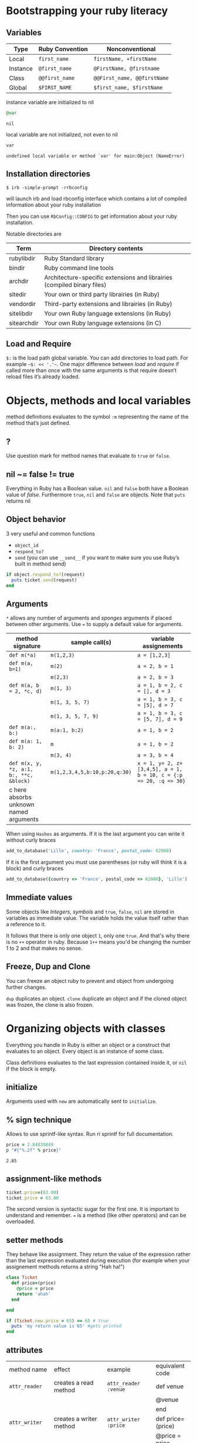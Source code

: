 * Bootstrapping your ruby literacy
** Variables

   | Type     | Ruby Convention | Nonconventional             |
   |----------+-----------------+-----------------------------|
   | Local    | ~first_name~    | ~firstName, +firstName~     |
   | Instance | ~@first_name~   | ~@FirstName, @firstname~    |
   | Class    | ~@@first_name~  | ~@@First_name, @@firstName~ |
   | Global   | ~$FIRST_NAME~   | ~$first_name, $firstName~   |

   instance variable are initialized to nil
   #+BEGIN_SRC ruby
     @var
   #+END_SRC

   #+RESULTS:
   : nil

   local variable are not initialized, not even to nil
   #+BEGIN_SRC ruby
     var
   #+END_SRC

   #+RESULTS:
   : undefined local variable or method `var' for main:Object (NameError)

** Installation directories

   ~$ irb -simple-prompt -rrbconfig~

   will launch irb and load rbconfig interface which contains a lot
   of compiled information about your ruby installation

   Then you can use ~RbConfig::CONFIG~ to get information about your
   ruby installation.

   Notable directories are

| Term        | Directory contents                                                      |
|-------------+-------------------------------------------------------------------------|
| rubylibdir  | Ruby Standard library                                                   |
| bindir      | Ruby command line tools                                                 |
| archdir     | Architecture-specific extensions and librairies (compiled binary files) |
| sitedir     | Your own or third party librairies (in Ruby)                            |
| vendordir   | Third-party extensions and librairies (in Ruby)                         |
| sitelibdir  | Your own Ruby language extensions  (in Ruby)                            |
| sitearchdir | Your own Ruby language extensions (in C)                                |

** Load and Require

~$:~ is the load path global variable. You can add directories to load
path. For example =~$: << '.'~=.
One major difference between /load/ and /require/ if called more
than once with the same arguments is that require doesn’t reload
files it’s already loaded.

* Objects, methods and local variables
  method definitions evaluates to the symbol ~:m~ representing the
  name of the method that’s just defined.

** ?

  Use question mark for method names that evaluate to ~true~ or ~false~.

** nil ~= false != true

   Everything in Ruby has a Boolean value.
   ~nil~ and ~false~ both have a Boolean value of /false/.
   Furthermore ~true~, ~nil~ and ~false~ are objects.
   Note that ~puts~ returns nil

** Object behavior

   3 very useful and common functions
   + ~object_id~
   + ~respond_to?~
   + ~send~ (you can use ~__send__~ if you want to
     make sure you use Ruby’s built in method send)

   #+BEGIN_SRC ruby
     if object.respond_to?(request)
       puts ticket.send(request)
     end
   #+END_SRC

** Arguments

   ~*~ allows any number of arguments and /sponges/ arguments if
   placed between other arguments.
   Use ~=~ to supply a default value for arguments.

| method signature                        | sample call(s)                | variable assignements                                             |
|-----------------------------------------+-------------------------------+-------------------------------------------------------------------|
| ~def m(*a)~                             | ~m(1,2,3)~                    | ~a = [1,2,3]~                                                     |
| ~def m(a, b=1)~                         | ~m(2)~                        | ~a = 2, b = 1~                                                    |
|                                         | ~m(2,3)~                      | ~a = 2, b = 3~                                                    |
| ~def m(a, b = 2, *c, d)~                | ~m(1, 3)~                     | ~a = 1, b = 2, c = [], d = 3~                                     |
|                                         | ~m(1, 3, 5, 7)~               | ~a = 1, b = 3, c = [5], d = 7~                                    |
|                                         | ~m(1, 3, 5, 7, 9)~            | ~a = 1, b = 3, c = [5, 7], d = 9~                                 |
| ~def m(a:, b:)~                         | ~m(a:1, b:2)~                 | ~a = 1, b = 2~                                                    |
| ~def m(a: 1, b: 2)~                     | ~m~                           | ~a = 1, b = 2~                                                    |
|                                         | ~m(3, 4)~                     | ~a = 3, b = 4~                                                    |
| ~def m(x, y, *z, a:1, b:, **c, &block)~ | ~m(1,2,3,4,5,b:10,p:20,q:30)~ | ~x = 1, y= 2, z=[3,4,5], a = 1, b = 10, c = {:p => 20, :q => 30}~ |
| c here absorbs unknown named arguments  |                               |                                                                   |

  When using ~Hashes~ as arguments. If it is the last argument you
  can write it without curly braces

  #+BEGIN_SRC ruby
    add_to_database('Lille', country: 'France', postal_code: 62000)
  #+END_SRC

  If it is the first argument you must use parentheses (or ruby
  will think it is a block) and curly braces

  #+BEGIN_SRC ruby
    add_to_database({country => 'France', postal_code => 62000}, 'Lille')
  #+END_SRC

** Immediate values

   Some objects like /Integers/, /symbols/ and ~true~, ~false~,
   ~nil~ are stored in variables as immediate value. The variable
   holds the value itself rather than a reference to it.

   It follows that there is only one object ~1~, only one ~true~.
   And that's why there is no ~++~ operator in ruby. Because ~1++~
   means you'd be changing the number 1 to 2 and that makes no
   sense.

** Freeze, Dup and Clone
   You can freeze an object ruby to prevent and object from
   undergoing further changes.

   ~dup~ duplicates an object. ~clone~ duplicate an object and if
   the cloned object was frozen, the clone is also frozen.

* Organizing objects with classes
  Everything you handle in Ruby is either an object or a construct
  that evaluates to an object.
  Every object is an instance of some class.

  Class definitions evaluates to the last expression contained
  inside it, or ~nil~ if the block is empty.

** initialize
   Arguments used with ~new~ are automatically sent to ~initialize~.
** % sign technique
   Allows to use sprintf-like syntax. Run ri sprintf for full documentation.
   #+BEGIN_SRC ruby
     price = 2.84839849
     p "#{"%.2f" % price}"
   #+END_SRC

   #+RESULTS:
: 2.85

** assignment-like methods

#+BEGIN_SRC ruby
ticket.price=(63.00)
ticket.price = 63.00
#+END_SRC

   The second version is syntactic sugar for the first one. It is
   important to understand and remember. ~=~ is a method (like
   other operators) and can be overloaded.

** setter methods
   They behave like assignment. They return the value of the
   expression rather than the last expression evaluated during
   execution (for example when your assignement methods returns a
   string "Hah ha!")

#+BEGIN_SRC ruby
  class Ticket
    def price=(price)
      @price = price
      return 'ahah'
    end

  end

  if (Ticket.new.price = 65) == 65 # true
    puts 'my return value is 65' #gets printed
  end
#+END_SRC

** attributes

  | method name     | effect                                             | example                | equivalent code   |
  | ~attr_reader~   | creates a read method                              | ~attr_reader :venue~   | def venue         |
  |                 |                                                    |                        | @venue            |
  |                 |                                                    |                        | end               |
  | ~attr_writer~   | creates a writer method                            | ~attr_writer :price~   | def price=(price) |
  |                 |                                                    |                        | @price = price    |
  |                 |                                                    |                        | end               |
  | ~attr_accessor~ | creates reader and writer method                   | ~attr_accessor :price~ |                   |
  | ~attr~          | creates a reader method                            | ~attr :venue~          |                   |
  |                 | and a writer method if the second argument is true | ~attr :price, true~    |                   |

   Those family methods are defined in /Module/

** Subclass

   ~<~ designates a subclass.

#+BEGIN_SRC ruby
  class Publication
  end

  class Magazine < Publication
  end

#+END_SRC

** Superclass & Modules
   A Ruby /class/ can have only one /superclass/ (/single
   inheritance/).
   Ruby provides modules that you can /mix in/ your class's family
   tree to provide as many methods for your objects as you need.

** ~BasicObject~, ~Object~ & ~Kernel~

   ~BasicObject~ comes before ~Object~ in the ruby family tree.
   ~BasicObject~ offers a blank state object. an object with
   almost no methods. At the time of writing (Ruby 2.1),
   ~BasicObject~ has 7 instance methods and ~Object~
   about 55.

   ~Kernel~ module contains the majority of the methods common to
   all objects

   ~BasicObject~, ~Object~ & ~Kernel~ are written in C. Here is a
   Ruby mockup of their relationship

#+BEGIN_SRC ruby
  class BasicObject
    # 7 methods
  end
  module Kernel
    # over 100 method definitions
  end
  class Object < BasicObject
    include Kernel
  end
#+END_SRC

** Methods & Constant notation

   + ~Ticket#price~: instance method ~price~ in the /class/
     ~Ticket~
   + ~Ticket.most_expensive~: /class/ method ~most_expensive~ in
     the class Ticket
   + ~Ticket::most_expensive~: /class/ method ~most_expensive~ in
     the class Ticket
   + ~Ticket::VENUES~: constant ~VENUES~ in class ~Ticket~

**  Constants

    It is possible to perform an assingment on a constant you
    already assigned.

#+BEGIN_SRC ruby
  A = 1
  A = 2
#+END_SRC

    You will get a warning

#+BEGIN_SRC ruby
  venues = Ticket::VENUES
  venues << 'High School Gym'
#+END_SRC

    no warning because there is no redefinition of a constant. We
    are modifying an array and array has no knowleged it has been
    assigned to a constant.

** ~inspect~
   You can override it and have useful info about your custom class.

* Modules and program organization

  Modules don't have instances. It follows that entities or things
  are best modeled in classes and characteristics or properties
  are best encapsulated in modules.

  The /class/ of ~Class~ and ~Module~ is /class/. The /superclass/ of
  ~Class~ is ~Module~. The /superclass/ of ~Module~ is object.

  modules get /mixed in/ to classes using ~include~ or ~prepend~.
  A /mixed in/ module is referred as a /mix in/.

#+BEGIN_SRC ruby
  class ModuleTester
    include MyFirstModule
  end
#+END_SRC

  The main difference between inheriting from a /class/ and
  /modules/ is that you can /mix in/ more that one module

** Class and Module naming

  It is common to have /class/’s name as noun and /module/’s as an adjective

#+BEGIN_SRC ruby
  class Stack
    include Stacklike
  end
#+END_SRC

** ~method_missing~

  Get called as a last resort for unmatched messages. You can
  override ~method_missing~

  A good example of a ~method_missing~ override:

#+BEGIN_SRC ruby
  class Person
    def self.method_missing(m, *args)
      method = m.to_s
      if method.start_with?('all_with_')
        # Handle request here"
      else
        super
      end
    end
  end
#+END_SRC

** including a module several times

  Reincluding a /module/ does not do anything as the modle is
  already in the search path. In the following example, if /N/ and
  /M/ have some methods with the same name, the method defined in
  /N/ will be called.

#+BEGIN_SRC ruby
  class C
    include M
    include N
    include M
  end
#+END_SRC

** ~prepend~

   ~prepend~ appeared with Ruby 2. The difference between
   ~include~ and ~prepend~ is that when you ~prepend a module~,
   the object looks in the module first instead of looking in the
   class.

** method lookup summary

   To look for a method, an object looks in:

   1. Modules prepended
   2. It’s class
   3. Modules in it class
   4. Modules prepended to its superclass
   5. It’s class superclass
   6. Modules included in its superclass
   7. and so on up to ~BasicObject~

** ~super~

   - Called with no arguments, ~super~ automatically forwards
     arguments passed to the method from which it’s called.
   - with an empty argument list ~super()~ sends no
     argument
   - called with specific arguments ~super(a, b, c)~ sends those
     arguments

** Nesting modules and classes

#+BEGIN_SRC ruby
  module Tools
    class Hammer
    end
  end
#+END_SRC

   Used to separate namespaces for classes, modules and methods.
   However if you see a construct like ~Tools::Hammer~ you can't
   say from that construct if ~Hammer~ is a class or a module. You
   know it through the documentation or because you wrote the
   code. The notation in itself does not tell you everything.

* The default Object (self), scope & visibility

  | Context              | Example                          | Which object is self?               |
  |----------------------+----------------------------------+-------------------------------------|
  | Top level of program | Any code                         | ~main~                              |
  | Class definition     | class C                          | class object C                      |
  |                      | self                             |                                     |
  | Module definition    | module M                         | module object M                     |
  |                      | self                             |                                     |
  | Method definitions   | 1. Top level                     | whatever object is self             |
  |                      | def method_name                  | when the method is called           |
  |                      | self                             |                                     |
  |                      | 2. class instance-method         | An instance of C                    |
  |                      | class C                          |                                     |
  |                      | def method_name                  |                                     |
  |                      | self                             |                                     |
  |                      | 3. module instance-method        | - Individual oject extented by M    |
  |                      | module M                         | - Instance of class that mixes in M |
  |                      | def method_name                  |                                     |
  |                      | self                             |                                     |
  |                      | 4. Singleton method on an object | Obj                                 |
  |                      | def obj.method_name              |                                     |
  |                      | self                             |                                     |


**  Don't hard code class names.
    It is bad in case you want to rename  your class. Instead use self

#+BEGIN_SRC ruby
  class C
    def C.y # bad
    end

    def self.x # good
    end
  end
#+END_SRC

** instance variables
   every instance variable belongs to whatever object is the
   current object (/self) at that point.

#+BEGIN_SRC ruby
  class C
    p self
    @v = "top level instance variable "
    p @v

    def show_v
      p self
      p @v
    end
  end

  c = C.new
  c.show_v
#+END_SRC

  will return

#+BEGIN_EXAMPLE
 C
 "top level instance variable"
 #<C:0x007fe37388d9d0>
 nil
#+END_EXAMPLE

 The two variables ~@v~ are different


** built-in classes

   You can create you own /string/ class

#+BEGIN_SRC ruby
  class MyClass
    class String

    end
    def initialize
      String.new
  end
#+END_SRC

   Here the ~String~ used will be the new one defined in
   ~MyClass~. To use the build in Ruby ~String~ you can use ~::String.new~.
   ~::~ in front of a constant means “start the search for this at
   the top level”

** class variables (@@)

   class variables are class-hierarchy scoped.

#+BEGIN_SRC ruby
  class Parent
    @@value = 100
  end

  class Child < Parent
    @@value = 200
  end

  class Parent
    puts @@value
  end
#+END_SRC

   Here 200 will get printed


** public, private, protected

   you either do
   ~private :first_method, :second_method, :third_method~. To make
   those three methods private. Or Use ~private~ as a switch
   without arguments then ll methods below ~private~ in your class
   will be private.

*** private setter methods

    you can omit ~self~ when defining private access. It won't
    clash with an ipothetic class variable. Ruby is smart enough
    to understand what you mean.

#+BEGIN_SRC ruby
  class Dog
    attr_reader :age, :dog_years
    def dog_years=(years)
      @dog_years = years
    end
    def age=(years)
      @age = years
      self.dog_years = years * 7 # = @dog_years = years * 7
    end
    private :dog_years=
  end

  luigi = Dog.new
  luigi.age = 10
#+END_SRC


** top level method

#+BEGIN_SRC ruby
  def talk
    puts 'hello'
  end
#+END_SRC

   is equivalent to

#+BEGIN_SRC ruby
  class Object
    private
    def talk
      puts 'hello'
    end
  end
#+END_SRC
* Control-flow techniques
** if

#+BEGIN_SRC ruby
  if x > 10
    puts x
  end

  if x > 10 then puts x end

  if x > 10; puts x; end

  puts x if x > 10
#+END_SRC

   If an ~if~ statement does not suceed it returns ~nil~
   It it succeeds the entite statement evaluates to whatever is
   represented by the code in the successful branch.

** unless
   same as ~if not~ or ~if!~

** case
   At most one match will succeed and have its code executed.
   You can put more than one possible match in a single ~when~

#+BEGIN_SRC ruby
  case answer
  when 'y', 'yes'
    puts 'affirmative!'
  when 'n', 'no'
    puts 'negative!'
  else
    puts 'not sure'
  end
#+END_SRC

** /===/
   For ~String~ and any object that does not ovveride it, ~===~
   works the same as ~==~. Every class can define its own ~===~
   method. It is used in /case when/ equality logic.

** loop

   loop is an iterator. In Ruby an iterator is a method that
   expects you to provide a code block.

#+BEGIN_SRC ruby
  loop { puts 'looping forever' }

  n = 1
  loop do
    n += 1
    next unless n == 10
    break
  end
#+END_SRC

   Here is how we can write loop

#+BEGIN_SRC ruby
  def my_loop
    yield while true
  end
#+END_SRC

** while and until modifiers

#+BEGIN_SRC ruby
  n += 1 until n == 10
  n += 1 while n < 10
#+END_SRC

** for

#+BEGIN_SRC ruby
  numbers = [0, 10, 20, 30, 40, 50]
  for n in numbers
    puts n
  end
#+END_SRC

** curly braces vs do/end code block

   The difference between the two is a difference in precedence

#+BEGIN_SRC ruby
  puts [1, 2, 3].map { |n| n * 10 }
  # is like
  puts ([1, 2, 3].map { |n| n * 10 })
#+END_SRC
   will ouput 10, 20 , 30

#+BEGIN_SRC ruby
  puts [1, 2, 3].map do |n| n * 10 end
  # is like
  puts ([1, 2, 3].map) do |n| n * 10 end
  # is like
  puts [1, 2, 3].map
#+END_SRC
   will output an enumerator

** each and map

   - ~each~ returns its receiver
   - ~map~ returns a new array


**  Block parameters and scope

    If you have a variable of a given name in scope and also use
    that name as one of your block parameters, then the two
    variables are not the same as each other.
    You can use this to your advantage to make sure a temporary
    variable inside a block does not reuse a variable from outside
    the block

#+BEGIN_SRC ruby
  x = "original x"
  3.times do |i;x|
    x = i
  end
  x
#+END_SRC

#+RESULTS:
: original x

    ~;~ indicates the block needs its own x.

** rescue

#+BEGIN_SRC ruby
  begin
    #some code
  rescue ArgumentError => e
  #rescue code
    puts e.backtrace
    puts e.message
  ensure
    #make sure this runs
  end
#+END_SRC

   if you put rescue at the end of a method you don't need to say
   begin explicitely. Recue will govern the entire method block

#+BEGIN_SRC ruby
  def method_name
    puts 'hello'
    rescue
    puts 'rescued'
  end
#+END_SRC

* Built in essentials
** Literal constructors
   Special notatoin instead of a call to ~new~ to create a new
   object of that class.

   | Class         | Examples(s)              |
   |---------------+--------------------------|
   | String        | "Hello"                  |
   |               | 'hello'                  |
   | Symbol        | :hello                   |
   | Array         | [1, 2, 3, 4]             |
   | Hash          | { 'Hello' -> 'Bonjour' } |
   | Range         | 0..9                     |
   |               | 0...10                   |
   | Regexp        | /([a-z]+)/               |
   | Proc (lambda) | ->(x, y) { x * y }       |

** Shortcut operators (syntactic sugar)

   Ruby has shortcut operators like ~||=~, ~+=~, ~-=~, ~*=~, ~&=~
   (bitwise AND), ~|=~ (bitwise OR), ~^=~ (bitwise EXCLUSIVE OR)

   If you define a ~+~ method you can use the ~+=~ syntax.
   Similarly if you define a ~-~ method you can use the ~-=~ syntax
   and so on for all other operators.

   Shortcut operators are:
   | Category      | Operators          |
   |---------------+--------------------|
   | Arithmetic    | ~+ - * / % **~     |
   | Data          | ~[] []= <<~        |
   | Comparison    | ~<=> == > < >= <=~ |
   | Case equality | ~===~              |
   | Bitwise       | \vert & ^              |

** Unary operators

   ~+~ and ~-~ as in ~+1~ and ~-1~ can be customized

#+BEGIN_SRC ruby
  def +@
  end

  def -@
  end
#+END_SRC

   You can customize ~!~ which also gives you ~not~

#+BEGIN_SRC ruby
  def !
    #some code
  end
#+END_SRC

** dangerous_method!

   When you have a ! at the end of a method name. It usually means
   this methods permanently modifies its reveiver. But It is not
   always the case. Expecially when ! methods don't have nonbang
   equivalent.
   Ex: ~String.clear~. No ! but it changes the receiver.

   + Don't use ! except in M/M! methods pars
   + Don't equate ! with destructive behavior or vice versa
     It can mean something else.

** conversions

   + ~to_s~
     used by certain methods — like ~puts~ — and string interpolation. If you write your
     own ~to_s~ ofr a class you can take advantage of it.
   + ~to_a~ and ~*~
     The ~*~ turns any array into the equivalent of a bare list
     #+BEGIN_SRC ruby
       [*[1, 2, 3, 4, 5]] == [1, 2, 3, 4, 5]
     #+END_SRC

     #+RESULTS:
     : true
   + ~to_i~, ~Integer~, ~to_f~, ~Float~
     To convert integers and float. ~Integer~ and ~Float~ are
     stricter versions
   + Role-playing
     + ~to_str~
       If you want to be able to add a string with your object,
       you can define ~to_str~ for your object. ~to_str~ is used
       by ruby for /String#+/ and /String#<</
     + ~to_ary~
       To use ruby methods like /Array#concat/

** Comparisons
   if you define ~==~, you automatically define ~!=~ for your
   object.
   ~==~ and ~eql?~ are usually redefined to do meaningful work.
   ~equal?~ is usually left alone to check wether two objects are
   exactly the same object.

*** Comparable module
    If you want objects of ~MyClass~ to have the full comparison
    suite:

    + mixin ~Comparable~
    + Define ~<=>~ (spaceship operator) for your class
      ~<=>~ can return -1 (less than), 0 (equal) and 1 (greater
      than)
** Inspecting

   ~String.methods.sort~
   ~String.instance_methods.sort~
   Use ~String.instance_methods(false).sort~ to not see instance
   methods provided by class’s ancestors.

#+BEGIN_SRC ruby
  str = 'ok'
  def str.shout
    self.upcase
  end
  str.singleton_methods
#+END_SRC

#+RESULTS:
| :shout |
** ~try_convert~
   ~try_convert~ looks for a conversion method on argument object.
   If it exists, it gets called, if not it returns ~nil~. If the
   object returned class is different that the class to which
   conversion is attempted it returns a fatal error.

#+BEGIN_SRC ruby
  obj = Object.new
  Array.try_convert(obj)
#+END_SRC

#+RESULTS:
: nil

#+BEGIN_SRC ruby
  obj = Object.new
  def obj.to_ary
    [1, 2, 3]
  end
  Array.try_convert(obj)
#+END_SRC

#+RESULTS:
| 1 | 2 | 3 |

* Strings, symbols and other scalar objects
  A string literal is enclosed between ~"~ or ~'~ quotation marks
  string interpolation does not work with ~'~
** String interpolation

   #+BEGIN_SRC ruby
     puts "I’m #{first_name}"
   #+END_SRC


   You can also create a string with ~%charDELIMITERtextDELIMITER~. ~char~ can be
   + ~%q~. Creates a single-quote string
   + ~%Q~. Creates a double-quote string
   + ~%~. Creates a double-quote string

     delimiter can be any of two same character as long as you
     match it on both end of the string. It can be a pair of
     braces too.

** “Here” document or /here-doc/

#+BEGIN_SRC ruby
  too = 'too'
  text = <<EOM
  This text is splendid.
  Full of words, lines & punctuations.
  And with interpolation #{too}
  EOM
#+END_SRC

#+RESULTS:
: This text is splendid.
: Full of words, lines & punctuations.
: And with interpolation too

   You can add single quotes for single quoted /here-doc/

#+BEGIN_SRC ruby
  var_too = 'too'
  text = <<'EOM'
  No interpolation #{var_too}
  EOM
#+END_SRC

#+RESULTS:
: No interpolation #{var_too}

   /EOM/ does not have to be the last thing on the line

#+BEGIN_SRC ruby
  a = <<EOM.to_i * 10
  5
  EOM
#+END_SRC

#+RESULTS:
: 50

#+BEGIN_SRC ruby
  array = [1, 2, 3, <<EOM.to_i, 5]
  4
  EOM
#+END_SRC

#+RESULTS:
| 1 | 2 | 3 | 4 | 5 |

#+BEGIN_SRC ruby
  long_args(a, b, <<EOM)
  http://supersupersupersupersupersupersuperlongurl.com
  EOM
#+END_SRC

** Basic string manipulation

*** Selection
   + negative numbers index from the end of the string
#+BEGIN_SRC ruby
  string = "ruby is cool"
  string[-1]
#+END_SRC

#+RESULTS:
: l
   + You can ask for a substring
#+BEGIN_SRC ruby
  string = "ruby is cool"
  string[5, 7]
#+END_SRC

#+RESULTS:
: is cool

   + You can provide a range
#+BEGIN_SRC ruby
  string = "ruby is cool"
 string[5..11]
#+END_SRC

#+RESULTS:
: is cool

#+BEGIN_SRC ruby
  string = "ruby is cool"
  string[5...11]
#+END_SRC

#+RESULTS:
: is coo
   + You can use substring search
#+BEGIN_SRC ruby
  string = "ruby is cool"
  string['is']
#+END_SRC

#+RESULTS:
: is
  + And regular expression
#+BEGIN_SRC ruby
  string = "ruby is cool"
  string[/co+l/]
#+END_SRC

#+RESULTS:
: cool

*** changing strings
  + You can change part of a string using the same selection arguments
#+BEGIN_SRC ruby
  string = "ruby is cool"
  string['cool'] = 'great'
  string
#+END_SRC

#+RESULTS:
: ruby is great

  + You can combine strings
    With ~+~ the string you get back is always a new string. With
    ~<<~ we append permanently. No new string.

** Querying strings

   + ~String#include?('cool')~
   + ~String#start_with?('ruby')~
   + ~String#empty?~
   + ~String#size~
   + ~String#count('a')~, range of letters ~String#count('a-c')~ and you can
     combine arguments ~String#count('a-c', '^b' )~ (any letters from a
     to c that is not b)
   + ~String#index('cool')~
   + ~String#ord~ gives ordinal code of first character. Reverse
     operation is ~String#chr~

** String comparison
   + ~==~ for equality of content
   + ~String#equal?~ for equality of object

** transformations

   + ~String#upcase~
   + ~String#downcase~
   + ~String#upcase~
   + ~String#swapcase~
   + ~String#capitalize~
   + ~String#rjust(5)~ and ~String#ljust(5)~ add padding to the
     right of left with either blank spaces or a char if you add a
     second char parameter.
   + ~String#center(5)~. Same as /rjust/ and /ljust/ for parameters
   + ~String#strip~, ~String#lstrip~ & ~String#rstrip~ removes
     whitespaces
   + ~String#chop~ to remove a character at the end of the string
   + ~String#chomp~ to remove a newline character. You can target
     other characters or strings by providing an argument ~String#chomp('ab')~
   + ~String#clear~ clears the receiver. No ! but it changes the receiver.
   + ~String#replace~
   + ~String#delete~ same rules for arguments as with count.
   + ~String#succ~ increment letters in a string. Handy when you
     need a batch of generated unique strings.

** Conversions
   ~to_sum~, ~to_f~, ~to_i~
   You can provide a parameter to ~to_i~ to specify a base.
   ~.oct~ for octal and ~.hex~ for hexadecimal.

** Encoding
   In Ruby 2 the default encoding for ruby scripts is UTF-8.

   you can use ~__ENCODING__~ to know the encoding value. Directly
   in the file. If you run this command on the command line
   through ~$ ruby -e 'puts __ENCODING__~ you will get the current
   locale setting which can differ.

   You can use a magic comment at the top of the file ~# encoding:
   encoding_Value~ to change the encoding of a file.

*** Strings

    ~String#encoding~ to get the encoding.

    You can encode a string in a different encoding as long as the
    conversion is permitted. This is called transcoding.
    ~String.encode('US-ASCII')~. The bang version changes the
    encoding of the string permanently.

    You can force an encoding ~String#force_encoding('US-ASCII')~

    You can represent characters with escape sequence. ~\x~ for
    two digit hexadecimal numbers representing a byte. ~\u~
    followed by a UTF-8 code to insert the corresponding
    character. By doing this you can change a string encoding to
    UTF-8 (if it was in ASCII and the character inserted does not
    exist in ASCII).

** Symbols

   literal constructor ~:symbol_name~

   + symbols are immutable
   + symbols are unique. Thus there is no point in having
     constructor for them. They are like integers in that respect

   When you bin a variable to a symbol you bind its value, not a
   reference to it.

   You can list all symbols with ~Symbol.all_symbols~

   If you want to check if a symbol exist you can use /grep/

#+BEGIN_SRC ruby
  Symbol.all_symbols.grep(/abc/)
#+END_SRC

   Don't use ~include?(:abc)~ because this very act creates the
   symbol!

   Symbols appears most of the times in method arguments and hash
   keys. They are better for hash keys because ruby can process
   them faster and they —look good— as hash keys. Ruby also use a
   convenient way to use symbol as hash keys

   The following two are equivalent
#+BEGIN_SRC ruby
  hash = { :name => 'David', :age => 35 }
  hash = { name: 'David', age: 35}
#+END_SRC


** Numerical object

   At the top /Numeric/.
   /Float/ and /Integer/ below.
   /Fixnum/ and /Bignum/ below Integer. Ruby handles the
   conversion automatically when you need /Bignum/.

   With divisions, when you want integers you have to specify it.

#+BEGIN_SRC ruby
  3 / 2
#+END_SRC

#+RESULTS:
: 1


#+BEGIN_SRC ruby
  3 / 2.0
#+END_SRC

#+RESULTS:
: 1.5

   Hexadecimals with leading 0x

#+BEGIN_SRC ruby
  0x12 + 10
#+END_SRC

#+RESULTS:
: 28

   Octals when leading 0

#+BEGIN_SRC ruby
  012 + 10
#+END_SRC

#+RESULTS:
: 20


** Times and dates

   3 classes. /Time/, /Date/ and /DateTime/

#+BEGIN_SRC ruby
  require 'time'
  require 'date' #provides both Date and Datetime
#+END_SRC

   You can query for ~leap?~ years and ~dst?~ (daylight saving
   time)
   There is an ~strftime~ methods to format
   Precooked format /rfc2822/ for email and ~httpdate~ (RFC 2616
   standard).
   You can use ~upto~ and ~downto~ to iterate over a range of them

#+BEGIN_SRC ruby
  require 'date'
  d = Date.today
  next_week = d + 7

  d.upto(next_week)
#+END_SRC

#+RESULTS:
: #<Enumerator: #<Date: 2014-10-30 ((2456961j,0s,0n),+0s,2299161j)>:upto(#<Date: 2014-11-06 ((2456968j,0s,0n),+0s,2299161j)>)>

* Collection and container objects

  Ruby implements collections principally through classes that min
  in ~Enumerable~.

  ~with_index~ is a method which yields a counter value along with
  the enumerator. Pretty new and preferable to ~each_with_index~.

** Array
   You can create an array with
   + ~Array.new~
#+BEGIN_SRC ruby
  Array.new(3) # [nil, nil, nil]
#+END_SRC

   Be careful with the following example. The 3 elements of the
   array are initialized with the same string. If you modify it
   for one element, you modify it for all elements of the Array.
#+BEGIN_SRC ruby
  Array.new(3, 'abc')
#+END_SRC

#+RESULTS:
| abc | abc | abc |

   With a block, all 3 strings are different
#+BEGIN_SRC ruby
Array.new(3) { 'abc'}
#+END_SRC

#+RESULTS:
| abc | abc | abc |

#+BEGIN_SRC ruby
  n = 0
  Array.new(3) { n += 1; n * 10}
#+END_SRC

#+RESULTS:
| 10 | 20 | 30 |


   + []
   + top level method ~Array~
     If an element has an ~to~ary~ method the ~Array~ call use
     that method. If not it tries with ~to_a~. If not it wraps the
     object in an Array

#+BEGIN_SRC ruby
  string = "cool"
  def string.to_a
    split(//)
  end
  Array(string)
#+END_SRC

#+RESULTS:
| c | o | o | l |

   + special notations %w{} and #i{}

     %w single quoted and %W double quoted
#+BEGIN_SRC ruby
%w{ It is a small world }
#+END_SRC

#+RESULTS:
| It | is | a | small | world |

     %i and %I for array of symbols single and double quoted

#+BEGIN_SRC ruby
%i{It is a small world}
#+END_SRC

#+RESULTS:
| :It | :is | :a | :small | :world |

*** Inserting, retrieving and removing from an array

| Sample call                    | Meaning                                             |
|--------------------------------+-----------------------------------------------------|
| ~a[3, 2]~                      | select two elements starting at index 3             |
| ~array.values_At(0,3)~         | select values at index 0 and 3                      |
| ~a.unshift(0)~                 | adds 0 at start of array                            |
| ~a.shift(n=1)~                 | remove n elements from beginning of array           |
| ~a.pop(n=1)~                   | remove n elements from end of array                 |
| ~a.push(6,7,8)~                | adds 6, 7 and 8 at the end of the array             |
| ~a << 5~                       | add 5 at the end of the array                       |
| ~[1, 2, 3].concat([4, 5, 6])~  | ~[1, 2, 3, 4, 5, 6]~ – changes permanently receiver |
| ~[1, 2, 3] + [4, 5, 6]~        | ~[1, 2, 3, 4, 5, 6]~ – creates a new array          |
| ~[1, 2, 4].replace([4, 5, 6])~ | ~[4, 5, 6]~ – Keeps same object                     |
| ~[1, [2, [3, 4]]].flatten~     | ~[1, 2, 3]~ – flattens completely                   |
| ~[1, [2, [3, 4]]].flatten(1)~  | ~[1, 2, [3, 4]]~ – flattens one level               |
| ~[1, 2, 3, 4].reverse~         | ~[4, 3, 2, 1]~                                      |
| ~['abc', 'def'].join(arg='')~  | ~abcdef~ – join all argument and returns a string   |
| ~[1, 1, 2, 3].uniq~            | ~[1, 2, 3]~                                         |
| ~[1, nil, 2, nil].compact~     | ~[1, 2]~ – removes nil                              |

*** Querying

| Sample call             | Meaning                          |
|-------------------------+----------------------------------|
| ~a.size~ and ~a.length~ | Number of elements in array      |
| ~a.empty?~              | True if a is empty               |
| ~a.include?(element)~   | True if array includes ~element~ |
| ~a.count(element)~      | number of ~element~              |
| ~a.first(n=1)~          | first n elements                 |
| ~a.last(n=1)~           | last n elements                  |
| ~a.smaple(n=1)~         | n random elements                |

** Hashes
   Hashes are now ordered collections.

   You can use ~(key, value)~ in blocks to get the hash element
   array distributed accross two parameters.
   Key values are unique
   Hash provides quick lookup in better than linear time

#+BEGIN_SRC ruby
  hash = { red: 'ruby', white: 'diamond', green: 'emerald'}
  output = ''
  hash.each.with_index do |(key, value), i|
    output << "PAIR #{i} is #{key}/#{value}\n"
  end
  output
#+END_SRC

#+RESULTS:
: PAIR 0 is red/ruby
: PAIR 1 is white/diamond
: PAIR 2 is green/emerald

   You can create an Hash with:
   + ~{}~
     #+BEGIN_SRC ruby
       h = {}
     #+END_SRC
   + ~Hash.new~
     #+BEGIN_SRC ruby
       h = Hash.new(3) #argument serves as default value for nonexistent hash keys
       h[:my_key]
     #+END_SRC

     #+RESULTS:
     : 3

     You can use blocks too!
     #+BEGIN_SRC ruby
       h = Hash.new {|hash, key| hash[key] = 0 }
       h[:my_key]
     #+END_SRC

     #+RESULTS:
     : 0

   + ~Hash.[]~
     If you provide an odd number of argument a fatal error is raised
     #+BEGIN_SRC ruby
       Hash['France', 'fr', 'USA', 'us']
     #+END_SRC

     #+RESULTS:
     | France | => | fr | USA | => | us |
   + ~Hash~
     Calls ~to_hash~ on its single argument. Except if you pass it
     an empty ~Array~ or ~nil~ — it returns an empty hash ~{}~

     #+BEGIN_SRC ruby
       Hash([])
     #+END_SRC

     #+RESULTS:
     : {}

*** Hash methods

   | Sample call                        | Meaning                                               |
   |------------------------------------+-------------------------------------------------------|
   | ~=h['France'] = 'fr'=~             | adds a key/value pair                                 |
   | ~h.store('France', 'fr')~          | adds a key/value pair                                 |
   | ~h['France']~                      | fetch value                                           |
   | ~h.fetch('France')~                | fetch value, raises an exception for non existent key |
   | ~h.values_att('France', 'USA')~    | return arrays of value                                |
   | ~h1.update(h2)~ or ~h1.merge!(h2)~ | h1 keys are overwritted with corresponding h2 keys    |
   | ~h1.merge(h2)~                     | creates a new hash combining h1 and h2.               |
   |                                    | If both hash have keys in common h2 keys win          |
   | ~h.select {\vert{}k,v\vert k > 1}~           | creates a subhash by selection                        |
   | ~h.reject {\vert{}k,v\vert k > 1}~           | creates a subhash by rejection                        |
   | ~select!~ and ~reject!~            | returns nil if hash does not change                   |
   | ~keep_if~ and ~delete_if~          | returns original hash even if it’s unchanged          |
   | ~h.invert~                         | invert keys and values. Careful:keys must be unique   |
   | ~h.clear~                          | clears a hash                                         |
   | ~h.replace~                        | replace content of a hash                             |


*** Querying

    | Method name       | Meaning |
    | ~h.has_key(1)~    |         |
    | ~h.include?(1)~   |         |
    | ~h.member?(1)~    |         |
    | ~h.has_value?(1)~ |         |
    | ~h.value?(1)~     |         |
    | ~h.empty?~        |         |
    | ~h.size~          |         |

** Ranges
   Semantics of range:
   + /Inclusion/
   + /Enumeration/

     You can remember inclusive /../ and exclusive /.../ range
     notation by thinking of a range as always reaching to the
     point represented by whatever follows the second dot.


   You can create ranges with
   + ~Range.new~
     #+BEGIN_SRC ruby
       Range.new(1, 100)
     #+END_SRC

     #+RESULTS:
     : 1..100

     #+BEGIN_SRC ruby
       Range.new(1, 100, true)
     #+END_SRC

     #+RESULTS:
     : 1...100

   + Literal syntax
     #+BEGIN_SRC ruby
       1..100
     #+END_SRC

     #+RESULTS:
     : 1..100


   Ranges have ~begin~ and ~end~ method which report their
   beginning and end point.
   They also have ~exclude_end?~ which tells you if it is an
   exclusive or inclusive range.
   They have a ~cover?~ method to know if parameter falls in
   range.
   #+BEGIN_SRC ruby
     ('a'..'z').cover?('abc')
   #+END_SRC

   #+RESULTS:
   : true

   They have an ~include?~ method which treats range as arrays.
   Therefore results differs from ~cover?~
   #+BEGIN_SRC ruby
     ('a'..'z').include?('abc')
   #+END_SRC

   #+RESULTS:
   : false

   Don't create backward range. They won't do what you think they
   do.

   #+BEGIN_SRC ruby
     (100..1).include?(50)
   #+END_SRC

   #+RESULTS:
   : false

** Sets
   A set is a unique collection of objects.

   You need to
   #+BEGIN_SRC ruby
     require 'set'
   #+END_SRC


   You can create sets with ~Set.new~ by providing a collection of
   objects and optionally a code block.

   #+BEGIN_SRC ruby
     require 'set'
     Set.new(['Aurélien','Romain', 'Andréa']) {|name| name.upcase}
   #+END_SRC

   Use ~<<~ to add a single object to a set.
   You can also use ~add~ to add an object to a set. ~add?~
   returns nil if the set is unchanged after add operation.
   Use ~delete~ to remove an object for a set.


   You can use ~&~ to perform intersections. ~+~ and ~|~ for
   unions and ~-~ for differences.
   There is also an ~^~ exclusive or operator.

   Merging a hash into a set results in the addition of
   two-element.
   You can test for ~subset?~ and ~superset?~.

* Collections Central: Enumerable and Enumerator

  You can mixin in ~Enumerable~ and define an ~each~ instance
  method. You will be able to call any instance method defined in
  ~Enumerable~.
  ~each~ job is to /yield/ items.

  #+BEGIN_SRC ruby
    class BlueColors
      include Enumerable

      def each
        yield 'Light Blue'
        yield 'Blue'
        yield 'Dark Blue'
      end
    end

    BlueColors.new.each { |c| puts c }
    BlueColors.find { |c| c.start_with?('B') }
  #+END_SRC


**  Queries:
   + ~include?~
   + ~all?~
   + ~any?~
   + ~one?~
   + ~none?~


   Be careful when enumerating with ranges.

   #+BEGIN_SRC ruby
     (1.0..10.0).one? { |n| n == 5}
   #+END_SRC

   #+RESULTS:
   : can't iterate from Float (TypeError)


** Search and Select

   + ~find~. You can provide a failure-handling function
     #+BEGIN_SRC ruby
       failure = lambda { 11 }
       [1,2,3,4,5,6].find(failure) {|n| n> 10}
     #+END_SRC

     #+RESULTS:
     : 11

   + ~find_all~ also known as ~select~. Always returns an array.
     There’s a ~select!~.
   + ~reject~. Always returns an array
   + ~grep~. Based on ~===~
   + ~group_by~. Returns a Hash
     #+BEGIN_SRC ruby
       colors = %w{ red orange yellow green blue indigo violet}
       colors.group_by {|color| color.size}
     #+END_SRC

     #+RESULTS:
     | 3=> | (red) | 6=> | (orange yellow indigo violet) | 5=> | (green) | 4=> | (blue) |
   + ~partition~. Similar to ~group_by~ but split into two arrays.


** Element operations:
   + ~first~. There is no default ~last~ because there are some
     iterations that goes forever. ~Array~ and ~Range~ have a
     ~last~ method.
   + ~take~ and ~take_while~
   + ~drop~ and ~drop_while~
   + ~min~ and ~max~. Determined by ~<=>~ (spaceship operator).
   + ~min_by~ and ~max_by~
   + ~minmax_by~ and ~maxmin_by~


** Each relatives
   + ~reverse_each~
   + ~with_index~. ~each_with_index~ is somewhat deprecated.
     With ~with_index~ you can provide an argument that will be
     used as the first index value.
   + ~each_slice(n)~ handles each element once. ~each_cons(3)~
     takes a new grouping at each element.
   + ~cycle(n)~ to decide how many times you want to cycle through
     a collection.
   + ~inject~ similar to reduce and fold in functional languages.
     #+BEGIN_SRC ruby
       [1,2,3,4].inject(0) {|acc, n| acc + n}
     #+END_SRC

     #+RESULTS:
     : 10
   + ~map~ also available as ~collect~
     ~each~ returns its receiver
     ~map~ returns a new object

